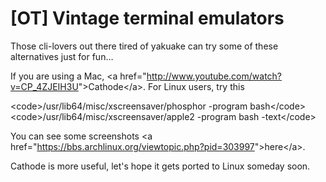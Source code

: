 * [OT] Vintage terminal emulators

Those cli-lovers out there tired of yakuake can try some of these alternatives just for fun...

If you are using a Mac, <a href="http://www.youtube.com/watch?v=CP_4ZJEIH3U">Cathode</a>. For Linux users, try this 

<code>/usr/lib64/misc/xscreensaver/phosphor -program bash</code>
<code>/usr/lib64/misc/xscreensaver/apple2 -program bash -text</code>

You can see some screenshots <a href="https://bbs.archlinux.org/viewtopic.php?pid=303997">here</a>.

Cathode is more useful, let's hope it gets ported to Linux someday soon.
